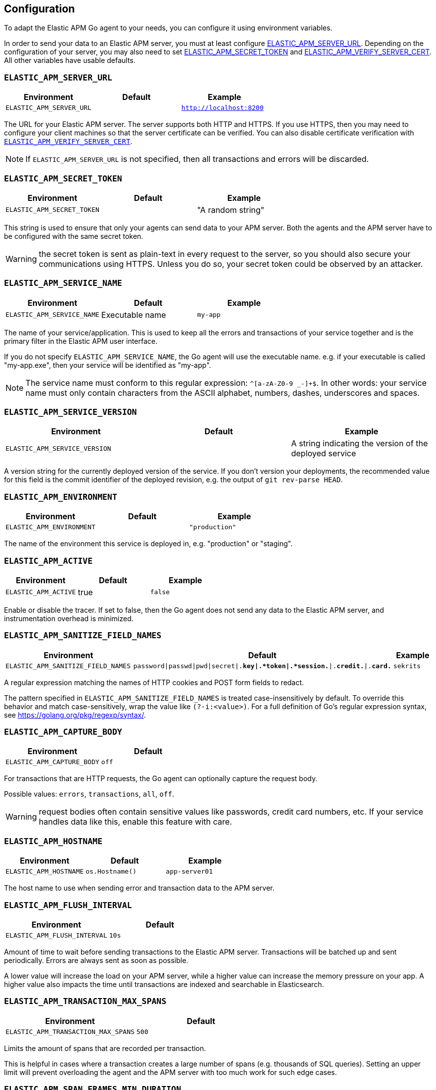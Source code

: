 [[configuration]]
== Configuration

To adapt the Elastic APM Go agent to your needs, you can configure it using
environment variables.

In order to send your data to an Elastic APM server, you must at least configure
<<config-server-url, ELASTIC_APM_SERVER_URL>>. Depending on the configuration
of your server, you may also need to set <<config-secret-token, ELASTIC_APM_SECRET_TOKEN>>
and <<config-verify-server-cert, ELASTIC_APM_VERIFY_SERVER_CERT>>. All other
variables have usable defaults.

[float]
[[config-server-url]]
=== `ELASTIC_APM_SERVER_URL`

[options="header"]
|============
| Environment              | Default  | Example
| `ELASTIC_APM_SERVER_URL` |          | `http://localhost:8200`
|============

The URL for your Elastic APM server. The server supports both HTTP and HTTPS.
If you use HTTPS, then you may need to configure your client machines so
that the server certificate can be verified. You can also disable certificate
verification with <<config-verify-server-cert>>.

NOTE: If `ELASTIC_APM_SERVER_URL` is not specified, then all transactions and
errors will be discarded.

[float]
[[config-secret-token]]
=== `ELASTIC_APM_SECRET_TOKEN`

[options="header"]
|============
| Environment                | Default | Example
| `ELASTIC_APM_SECRET_TOKEN` |         | "A random string"
|============

This string is used to ensure that only your agents can send data to your APM server.
Both the agents and the APM server have to be configured with the same secret token.

WARNING: the secret token is sent as plain-text in every request to the server, so you
should also secure your communications using HTTPS. Unless you do so, your secret token
could be observed by an attacker.

[float]
[[config-service-name]]
=== `ELASTIC_APM_SERVICE_NAME`

[options="header"]
|============
| Environment                | Default         | Example
| `ELASTIC_APM_SERVICE_NAME` | Executable name | `my-app`
|============

The name of your service/application.  This is used to keep all the errors and
transactions of your service together and is the primary filter in the Elastic APM
user interface.

If you do not specify `ELASTIC_APM_SERVICE_NAME`, the Go agent will use the
executable name. e.g. if your executable is called "my-app.exe", then your
service will be identified as "my-app".

NOTE: The service name must conform to this regular expression: `^[a-zA-Z0-9 _-]+$`.
In other words: your service name must only contain characters from the ASCII
alphabet, numbers, dashes, underscores and spaces.

[float]
[[config-service-version]]
=== `ELASTIC_APM_SERVICE_VERSION`

[options="header"]
|============
| Environment                    | Default | Example
| `ELASTIC_APM_SERVICE_VERSION`  |         | A string indicating the version of the deployed service
|============

A version string for the currently deployed version of the service.
If you don't version your deployments, the recommended value for this field is the commit identifier
of the deployed revision, e.g. the output of `git rev-parse HEAD`.

[float]
[[config-environment]]
=== `ELASTIC_APM_ENVIRONMENT`

[options="header"]
|============
| Environment               | Default | Example
| `ELASTIC_APM_ENVIRONMENT` |         | `"production"`
|============

The name of the environment this service is deployed in, e.g. "production" or "staging".

[float]
[[config-active]]
=== `ELASTIC_APM_ACTIVE`

[options="header"]
|============
| Environment          | Default | Example
| `ELASTIC_APM_ACTIVE` | true    | `false`
|============

Enable or disable the tracer. If set to false, then the Go agent does not send
any data to the Elastic APM server, and instrumentation overhead is minimized.

[float]
[[config-sanitize-field-names]]
=== `ELASTIC_APM_SANITIZE_FIELD_NAMES`

[options="header"]
|============
| Environment                        | Default                                                                            | Example
| `ELASTIC_APM_SANITIZE_FIELD_NAMES` | `password\|passwd\|pwd\|secret\|.*key\|.*token\|.*session.*\|.*credit.*\|.*card.*` | `sekrits`
|============

A regular expression matching the names of HTTP cookies and POST form fields to redact.

The pattern specified in `ELASTIC_APM_SANITIZE_FIELD_NAMES` is treated
case-insensitively by default. To override this behavior and match case-sensitively,
wrap the value like `(?-i:<value>)`. For a full definition of Go's regular
expression syntax, see https://golang.org/pkg/regexp/syntax/.

[float]
[[config-capture-body]]
=== `ELASTIC_APM_CAPTURE_BODY`

[options="header"]
|============
| Environment                | Default
| `ELASTIC_APM_CAPTURE_BODY` | `off`
|============

For transactions that are HTTP requests, the Go agent can optionally capture the request body.

Possible values: `errors`, `transactions`, `all`, `off`.

WARNING: request bodies often contain sensitive values like passwords, credit card numbers, etc.
If your service handles data like this, enable this feature with care.

[float]
[[config-hostname]]
=== `ELASTIC_APM_HOSTNAME`

[options="header"]
[options="header"]
|============
| Environment                | Default         | Example
| `ELASTIC_APM_HOSTNAME`     | `os.Hostname()` | `app-server01`
|============

The host name to use when sending error and transaction data to the APM server.

[float]
[[config-flush-interval]]
=== `ELASTIC_APM_FLUSH_INTERVAL`

[options="header"]
|============
| Environment                  | Default
| `ELASTIC_APM_FLUSH_INTERVAL` | `10s`
|============

Amount of time to wait before sending transactions to the Elastic APM server.
Transactions will be batched up and sent periodically. Errors are always sent
as soon as possible.

A lower value will increase the load on your APM server, while a higher value
can increase the memory pressure on your app. A higher value also impacts the
time until transactions are indexed and searchable in Elasticsearch.

[float]
[[config-transaction-max-spans]]
=== `ELASTIC_APM_TRANSACTION_MAX_SPANS`

[options="header"]
|============
| Environment                         | Default
| `ELASTIC_APM_TRANSACTION_MAX_SPANS` | `500`
|============

Limits the amount of spans that are recorded per transaction.

This is helpful in cases where a transaction creates a large number
of spans (e.g. thousands of SQL queries). Setting an upper limit will
prevent overloading the agent and the APM server with too much work
for such edge cases.

[float]
[[config-span-frames-min-duration-ms]]
=== `ELASTIC_APM_SPAN_FRAMES_MIN_DURATION`

[options="header"]
|============
| Environment                            | Default
| `ELASTIC_APM_SPAN_FRAMES_MIN_DURATION` | `5ms`
|============

The APM agent will collect a stack trace for every recorded span whose duration
exceeds this configured value. While this is very helpful to find the exact
place in your code that causes the span, collecting this stack trace does have
some processing and storage overhead.

[float]
[[config-max-queue-size]]
=== `ELASTIC_APM_MAX_QUEUE_SIZE`

[options="header"]
|============
| Environment                  | Default
| `ELASTIC_APM_MAX_QUEUE_SIZE` | `500`
|============

Maximum queue length of transactions before sending transactions to the APM server.
A lower value will increase the load on your APM server, while a higher value can
increase the memory pressure of your app. A higher value also impacts the time until
transactions are indexed and searchable in Elasticsearch.

This setting is useful to limit memory consumption if you experience a sudden spike
of traffic. The queue will not grow beyond the configured size; once it has reached
capacity, old transactions are dropped in favour of new ones.

[float]
[[config-transaction-sample-rate]]
=== `ELASTIC_APM_TRANSACTION_SAMPLE_RATE`

[options="header"]
|============
| Environment                           | Default
| `ELASTIC_APM_TRANSACTION_SAMPLE_RATE` | `1.0`
|============

By default, the agent will sample every transaction (e.g. request to your service).
To reduce overhead and storage requirements, you can set the sample rate to a value
between `0.0` and `1.0`. We still record overall time and the result for unsampled
transactions, but no context information, tags, or spans.

[float]
[[config-verify-server-cert]]
=== `ELASTIC_APM_VERIFY_SERVER_CERT`

[options="header"]
|============
| Environment                       | Default
| `ELASTIC_APM_VERIFY_SERVER_CERT`  | `true`
|============

By default, the agent verifies the server's certificate if you use an
HTTPS connection to the APM server. Verification can be disabled by
changing this setting to `false`.

[float]
[[config-debug]]
=== `ELASTIC_APM_DEBUG`

[options="header"]
|============
| Environment         | Default
| `ELASTIC_APM_DEBUG` |
|============

`ELASTIC_APM_DEBUG` can be used to debug issues with the Elastic APM Go agent
or your instrumentation. The value should be a comma-separated list of key=value
debug directives. Currently we support just one: `tracetransport=1`.

By setting `ELASTIC_APM_DEBUG="tracetransport=1"`, the Go agent will log all
transport calls to the terminal.

